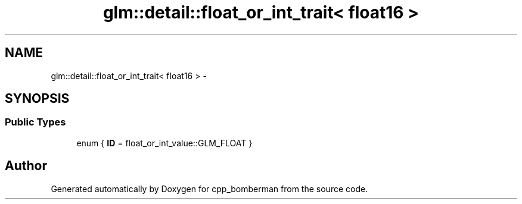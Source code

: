 .TH "glm::detail::float_or_int_trait< float16 >" 3 "Sun Jun 7 2015" "Version 0.42" "cpp_bomberman" \" -*- nroff -*-
.ad l
.nh
.SH NAME
glm::detail::float_or_int_trait< float16 > \- 
.SH SYNOPSIS
.br
.PP
.SS "Public Types"

.in +1c
.ti -1c
.RI "enum { \fBID\fP = float_or_int_value::GLM_FLOAT }"
.br
.in -1c

.SH "Author"
.PP 
Generated automatically by Doxygen for cpp_bomberman from the source code\&.

